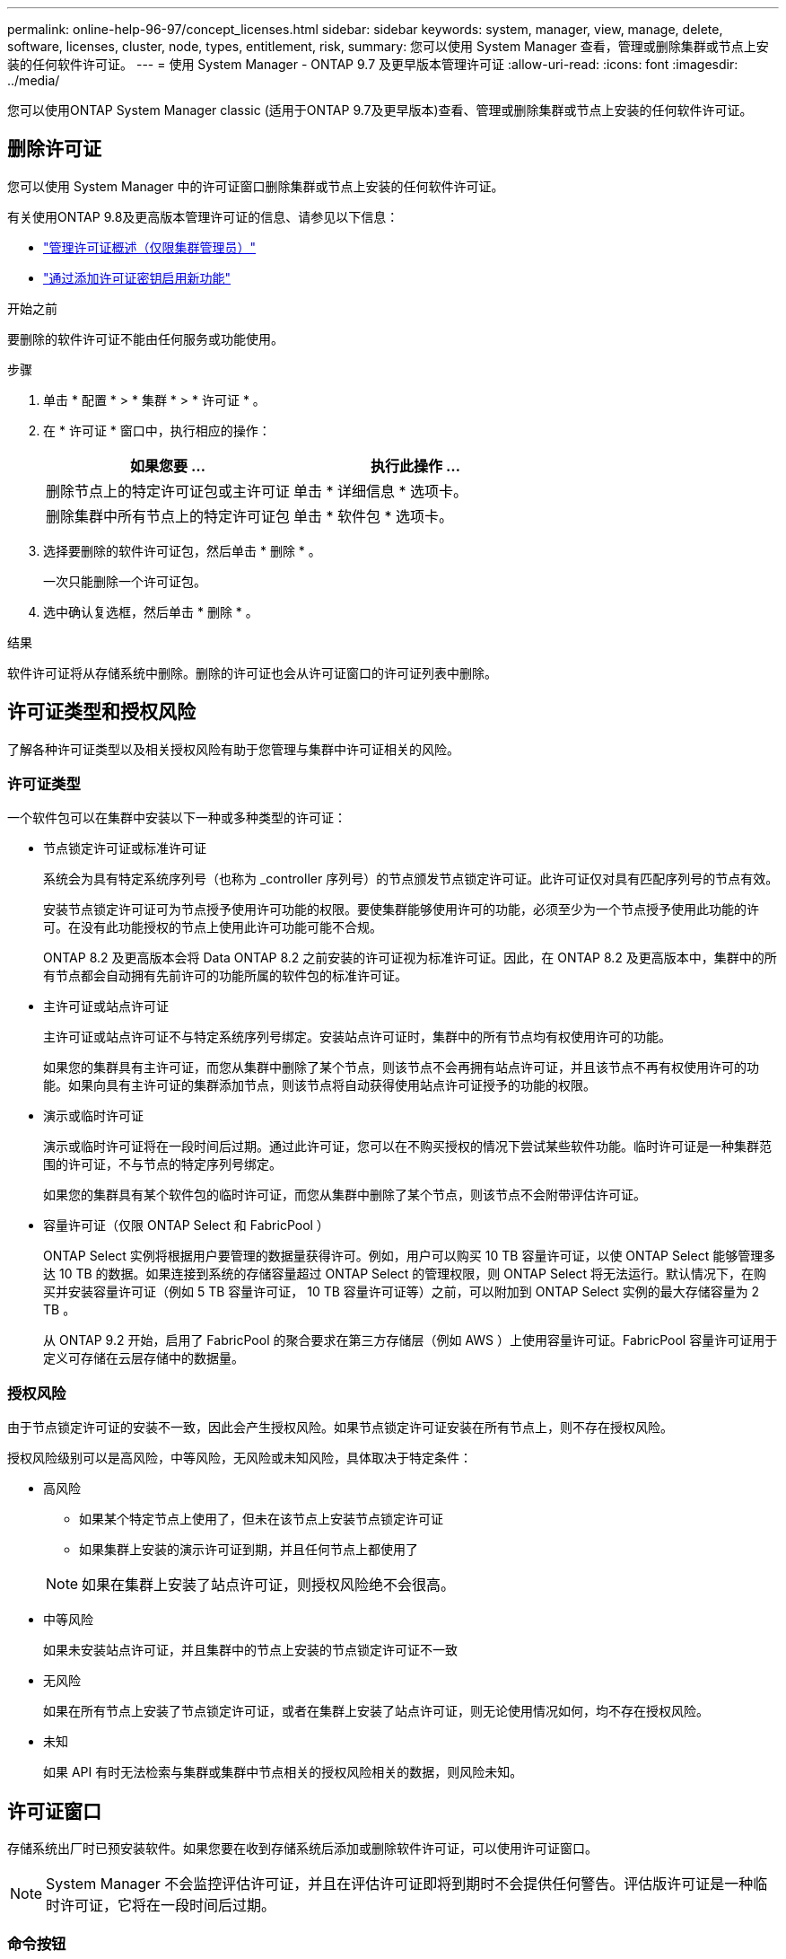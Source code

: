 ---
permalink: online-help-96-97/concept_licenses.html 
sidebar: sidebar 
keywords: system, manager, view, manage, delete, software, licenses, cluster, node, types, entitlement, risk, 
summary: 您可以使用 System Manager 查看，管理或删除集群或节点上安装的任何软件许可证。 
---
= 使用 System Manager - ONTAP 9.7 及更早版本管理许可证
:allow-uri-read: 
:icons: font
:imagesdir: ../media/


[role="lead"]
您可以使用ONTAP System Manager classic (适用于ONTAP 9.7及更早版本)查看、管理或删除集群或节点上安装的任何软件许可证。



== 删除许可证

您可以使用 System Manager 中的许可证窗口删除集群或节点上安装的任何软件许可证。

有关使用ONTAP 9.8及更高版本管理许可证的信息、请参见以下信息：

* link:https://docs.netapp.com/us-en/ontap/system-admin/manage-licenses-concept.html["管理许可证概述（仅限集群管理员）"^]
* https://docs.netapp.com/us-en/ontap/task_admin_enable_new_features.html["通过添加许可证密钥启用新功能"^]


.开始之前
要删除的软件许可证不能由任何服务或功能使用。

.步骤
. 单击 * 配置 * > * 集群 * > * 许可证 * 。
. 在 * 许可证 * 窗口中，执行相应的操作：
+
|===
| 如果您要 ... | 执行此操作 ... 


 a| 
删除节点上的特定许可证包或主许可证
 a| 
单击 * 详细信息 * 选项卡。



 a| 
删除集群中所有节点上的特定许可证包
 a| 
单击 * 软件包 * 选项卡。

|===
. 选择要删除的软件许可证包，然后单击 * 删除 * 。
+
一次只能删除一个许可证包。

. 选中确认复选框，然后单击 * 删除 * 。


.结果
软件许可证将从存储系统中删除。删除的许可证也会从许可证窗口的许可证列表中删除。



== 许可证类型和授权风险

了解各种许可证类型以及相关授权风险有助于您管理与集群中许可证相关的风险。



=== 许可证类型

一个软件包可以在集群中安装以下一种或多种类型的许可证：

* 节点锁定许可证或标准许可证
+
系统会为具有特定系统序列号（也称为 _controller 序列号）的节点颁发节点锁定许可证。此许可证仅对具有匹配序列号的节点有效。

+
安装节点锁定许可证可为节点授予使用许可功能的权限。要使集群能够使用许可的功能，必须至少为一个节点授予使用此功能的许可。在没有此功能授权的节点上使用此许可功能可能不合规。

+
ONTAP 8.2 及更高版本会将 Data ONTAP 8.2 之前安装的许可证视为标准许可证。因此，在 ONTAP 8.2 及更高版本中，集群中的所有节点都会自动拥有先前许可的功能所属的软件包的标准许可证。

* 主许可证或站点许可证
+
主许可证或站点许可证不与特定系统序列号绑定。安装站点许可证时，集群中的所有节点均有权使用许可的功能。

+
如果您的集群具有主许可证，而您从集群中删除了某个节点，则该节点不会再拥有站点许可证，并且该节点不再有权使用许可的功能。如果向具有主许可证的集群添加节点，则该节点将自动获得使用站点许可证授予的功能的权限。

* 演示或临时许可证
+
演示或临时许可证将在一段时间后过期。通过此许可证，您可以在不购买授权的情况下尝试某些软件功能。临时许可证是一种集群范围的许可证，不与节点的特定序列号绑定。

+
如果您的集群具有某个软件包的临时许可证，而您从集群中删除了某个节点，则该节点不会附带评估许可证。

* 容量许可证（仅限 ONTAP Select 和 FabricPool ）
+
ONTAP Select 实例将根据用户要管理的数据量获得许可。例如，用户可以购买 10 TB 容量许可证，以使 ONTAP Select 能够管理多达 10 TB 的数据。如果连接到系统的存储容量超过 ONTAP Select 的管理权限，则 ONTAP Select 将无法运行。默认情况下，在购买并安装容量许可证（例如 5 TB 容量许可证， 10 TB 容量许可证等）之前，可以附加到 ONTAP Select 实例的最大存储容量为 2 TB 。

+
从 ONTAP 9.2 开始，启用了 FabricPool 的聚合要求在第三方存储层（例如 AWS ）上使用容量许可证。FabricPool 容量许可证用于定义可存储在云层存储中的数据量。





=== 授权风险

由于节点锁定许可证的安装不一致，因此会产生授权风险。如果节点锁定许可证安装在所有节点上，则不存在授权风险。

授权风险级别可以是高风险，中等风险，无风险或未知风险，具体取决于特定条件：

* 高风险
+
** 如果某个特定节点上使用了，但未在该节点上安装节点锁定许可证
** 如果集群上安装的演示许可证到期，并且任何节点上都使用了


+
[NOTE]
====
如果在集群上安装了站点许可证，则授权风险绝不会很高。

====
* 中等风险
+
如果未安装站点许可证，并且集群中的节点上安装的节点锁定许可证不一致

* 无风险
+
如果在所有节点上安装了节点锁定许可证，或者在集群上安装了站点许可证，则无论使用情况如何，均不存在授权风险。

* 未知
+
如果 API 有时无法检索与集群或集群中节点相关的授权风险相关的数据，则风险未知。





== 许可证窗口

存储系统出厂时已预安装软件。如果您要在收到存储系统后添加或删除软件许可证，可以使用许可证窗口。

[NOTE]
====
System Manager 不会监控评估许可证，并且在评估许可证即将到期时不会提供任何警告。评估版许可证是一种临时许可证，它将在一段时间后过期。

====


=== 命令按钮

* * 添加 * 。
+
打开添加许可证窗口，在此可以添加新的软件许可证。

* * 删除 *
+
删除从软件许可证列表中选择的软件许可证。

* * 刷新 *
+
更新窗口中的信息。





=== 软件包选项卡

显示有关存储系统上安装的许可证包的信息。

* * 软件包 *
+
显示许可证包的名称。

* * 授权风险 *
+
指示集群许可证授权问题导致的风险级别。授权风险级别可以是高风险（image:../media/high_risk_entitlementrisk.gif[""]），中等风险（image:../media/medium_risk_entitlementrisk.gif[""]），无风险（image:../media/no_risk_entitlementrisk.gif[""]），未知（image:../media/unknown_risk_entitlementrisk.gif[""]）或未获许可（ - ）。

* * 问题描述 *
+
显示集群中许可证授权问题导致的风险级别。





=== 许可证包详细信息区域

许可证包列表下方的区域显示有关选定许可证包的追加信息。此区域包括有关安装了许可证的集群或节点，许可证序列号，上周使用情况，是否安装了许可证，许可证到期日期以及许可证是否为原有许可证的信息。



=== 详细信息选项卡

显示有关存储系统上安装的许可证包的追加信息。

* * 软件包 *
+
显示许可证包的名称。

* * 集群 / 节点 *
+
显示安装了许可证包的集群或节点。

* * 序列号 *
+
显示集群或节点上安装的许可证包的序列号。

* * 类型 *
+
显示许可证包的类型，可以是以下类型：

+
** 临时：指定此许可证为临时许可证，仅在演示期间有效。
** 主：指定此许可证为主许可证，它安装在集群中的所有节点上。
** 节点已锁定：指定此许可证为节点锁定许可证，安装在集群中的单个节点上。
** Capacity
+
*** 对于 ONTAP Select ，指定此许可证为容量许可证，用于定义实例可管理的总数据容量。
*** 对于 FabricPool ，指定此许可证为容量许可证，用于定义可在所连接的第三方存储（例如 AWS ）中管理的数据量。




* * 状态 *
+
显示许可证包的状态，可以是以下状态：

+
** 评估：指定已安装的许可证为评估许可证。
** 已安装：指定已安装的许可证是已购买的有效许可证。
** 警告：指定已安装的许可证是已购买的有效许可证，并且即将达到最大容量。
** 强制：指定已安装的许可证是有效购买的许可证，并且已超过到期日期。
** 正在等待许可证：指定许可证尚未安装。


* * 原有 *
+
显示许可证是否为旧版许可证。

* * 最大容量 *
+
** 对于 ONTAP Select ，显示可附加到 ONTAP Select 实例的最大存储量。
** 对于 FabricPool ，显示可用作云层存储的第三方对象存储的最大存储量。


* * 当前容量 *
+
** 对于 ONTAP Select ，显示当前附加到 ONTAP Select 实例的总存储量。
** 对于 FabricPool ，显示当前用作云层存储的第三方对象存储的总存储量。


* * 到期日期 *
+
显示软件许可证包的到期日期。



* 相关信息 *

https://docs.netapp.com/us-en/ontap/system-admin/index.html["系统管理"]

xref:task_creating_cluster.adoc[创建集群]
